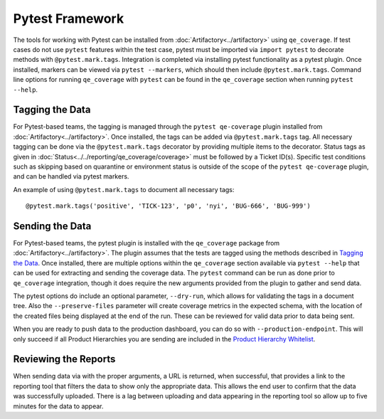 Pytest Framework
================

The tools for working with Pytest can be installed from :doc:`Artifactory<../artifactory>` using ``qe_coverage``. If test cases do not use ``pytest`` features within the test case, pytest must be imported via ``import pytest`` to decorate methods with ``@pytest.mark.tags``. Integration is completed via installing pytest functionality as a pytest plugin. Once installed, markers can be viewed via ``pytest --markers``, which should then include ``@pytest.mark.tags``. Command line options for running ``qe_coverage`` with ``pytest`` can be found in the ``qe_coverage`` section when running ``pytest --help``.

Tagging the Data
----------------

For Pytest-based teams, the tagging is managed through the ``pytest qe-coverage`` plugin installed from :doc:`Artifactory<../artifactory>`. Once installed, the tags can be added via ``@pytest.mark.tags`` tag. All necessary tagging can be done via the ``@pytest.mark.tags`` decorator by providing multiple items to the decorator. Status tags as given in  :doc:`Status<../../reporting/qe_coverage/coverage>` must be followed by a Ticket ID(s). Specific test conditions such as skipping based on quarantine or environment status is outside of the scope of the ``pytest qe-coverage`` plugin, and can be handled via pytest markers.

An example of using ``@pytest.mark.tags`` to document all necessary tags::

    @pytest.mark.tags('positive', 'TICK-123', 'p0', 'nyi', 'BUG-666', 'BUG-999')

Sending the Data
----------------

For Pytest-based teams, the pytest plugin is installed with the ``qe_coverage`` package from :doc:`Artifactory<../artifactory>`. The plugin assumes that the tests are tagged using the methods described in `Tagging the Data`_. Once installed, there are multiple options within the ``qe_coverage`` section available via ``pytest --help`` that can be used for extracting and sending the coverage data. The ``pytest`` command can be run as done prior to ``qe_coverage`` integration, though it does require the new arguments provided from the plugin to gather and send data.

The pytest options do include an optional parameter, ``--dry-run``, which allows for validating the tags in a document tree. Also the ``--preserve-files`` parameter will create coverage metrics in the expected schema, with the location of the created files being displayed at the end of the run. These can be reviewed for valid data prior to data being sent.

When you are ready to push data to the production dashboard, you can do so with ``--production-endpoint``. This will only succeed if all Product Hierarchies you are sending are included in the `Product Hierarchy Whitelist`_.

Reviewing the Reports
---------------------

When sending data via with the proper arguments, a URL is returned, when successful, that provides a link to the reporting tool that filters the data to show only the appropriate data. This allows the end user to confirm that the data was successfully uploaded. There is a lag between uploading and data appearing in the reporting tool so allow up to five minutes for the data to appear.

.. _`Product Hierarchy Whitelist`: https://github.rackspace.com/QE-Metrics/data_broker/blob/master/data/whitelist.rst

